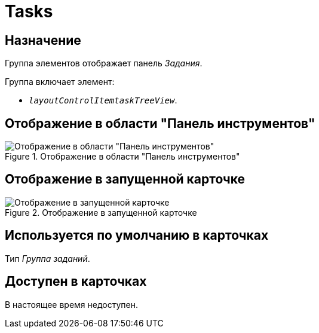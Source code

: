 = Tasks

== Назначение

Группа элементов отображает панель _Задания_.

.Группа включает элемент:
* `_layoutControlItemtaskTreeView_`.

== Отображение в области "Панель инструментов"

.Отображение в области "Панель инструментов"
image::ROOT:tasks-control.png[Отображение в области "Панель инструментов"]

== Отображение в запущенной карточке

.Отображение в запущенной карточке
image::ROOT:tsks.png[Отображение в запущенной карточке]

== Используется по умолчанию в карточках

Тип _Группа заданий_.

== Доступен в карточках

В настоящее время недоступен.
